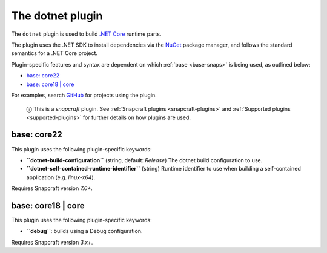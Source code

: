 .. 8584.md

.. _the-dotnet-plugin:

The dotnet plugin
=================

The ``dotnet`` plugin is used to build `.NET Core <https://github.com/dotnet/core>`__ runtime parts.

The plugin uses the .NET SDK to install dependencies via the `NuGet <https://www.nuget.org/>`__ package manager, and follows the standard semantics for a .NET Core project.

Plugin-specific features and syntax are dependent on which :ref:`base <base-snaps>` is being used, as outlined below:

-  `base: core22 <the-dotnet-plugin-core22_>`__
-  `base: core18 \| core <the-dotnet-plugin-core18_>`__

For examples, search `GitHub <https://github.com/search?q=path%3Asnapcraft.yaml+%22plugin%3A+dotnet%22&type=Code>`__ for projects using the plugin.

   ⓘ This is a *snapcraft* plugin. See :ref:`Snapcraft plugins <snapcraft-plugins>` and :ref:`Supported plugins <supported-plugins>` for further details on how plugins are used.


.. _the-dotnet-plugin-core22:

base: core22
~~~~~~~~~~~~

This plugin uses the following plugin-specific keywords:

-  **``dotnet-build-configuration``** (string, default: *Release*) The dotnet build configuration to use.

-  **``dotnet-self-contained-runtime-identifier``** (string) Runtime identifier to use when building a self-contained application (e.g. *linux-x64*).

Requires Snapcraft version *7.0+*.


.. _the-dotnet-plugin-core18:

base: core18 \| core
~~~~~~~~~~~~~~~~~~~~

This plugin uses the following plugin-specific keywords:

-  **``debug``**: builds using a Debug configuration.

Requires Snapcraft version *3.x+*.
